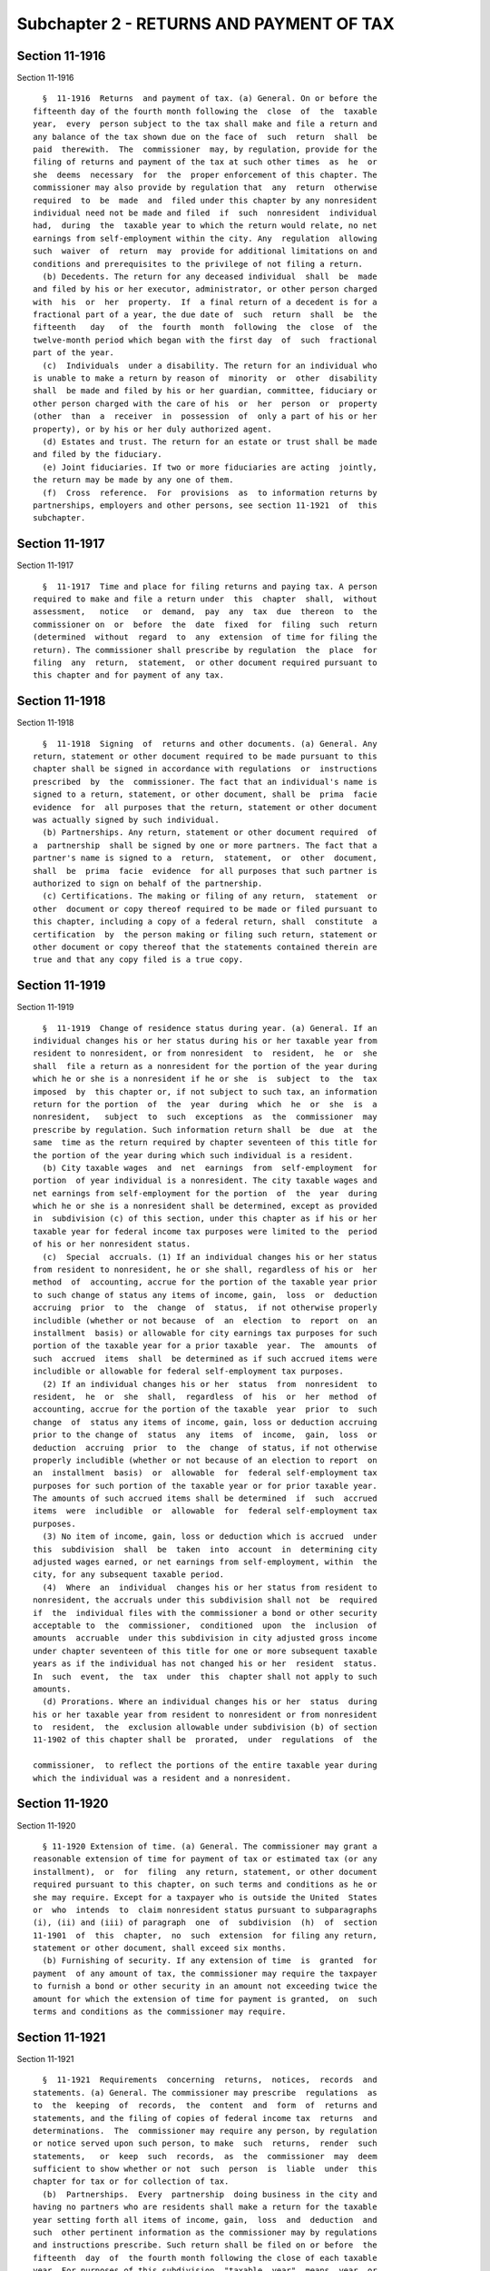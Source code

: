 Subchapter 2 - RETURNS AND PAYMENT OF TAX
=========================================

Section 11-1916
---------------

Section 11-1916 ::    
        
     
        §  11-1916  Returns  and payment of tax. (a) General. On or before the
      fifteenth day of the fourth month following the  close  of  the  taxable
      year,  every  person subject to the tax shall make and file a return and
      any balance of the tax shown due on the face of  such  return  shall  be
      paid  therewith.  The  commissioner  may, by regulation, provide for the
      filing of returns and payment of the tax at such other times  as  he  or
      she  deems  necessary  for  the  proper enforcement of this chapter. The
      commissioner may also provide by regulation that  any  return  otherwise
      required  to  be  made  and  filed under this chapter by any nonresident
      individual need not be made and filed  if  such  nonresident  individual
      had,  during  the  taxable year to which the return would relate, no net
      earnings from self-employment within the city. Any  regulation  allowing
      such  waiver  of  return  may  provide for additional limitations on and
      conditions and prerequisites to the privilege of not filing a return.
        (b) Decedents. The return for any deceased individual  shall  be  made
      and filed by his or her executor, administrator, or other person charged
      with  his  or  her  property.  If  a final return of a decedent is for a
      fractional part of a year, the due date of  such  return  shall  be  the
      fifteenth   day   of  the  fourth  month  following  the  close  of  the
      twelve-month period which began with the first day  of  such  fractional
      part of the year.
        (c)  Individuals  under a disability. The return for an individual who
      is unable to make a return by reason of  minority  or  other  disability
      shall  be made and filed by his or her guardian, committee, fiduciary or
      other person charged with the care of his  or  her  person  or  property
      (other  than  a  receiver  in  possession  of  only a part of his or her
      property), or by his or her duly authorized agent.
        (d) Estates and trust. The return for an estate or trust shall be made
      and filed by the fiduciary.
        (e) Joint fiduciaries. If two or more fiduciaries are acting  jointly,
      the return may be made by any one of them.
        (f)  Cross  reference.  For  provisions  as  to information returns by
      partnerships, employers and other persons, see section 11-1921  of  this
      subchapter.
    
    
    
    
    
    
    

Section 11-1917
---------------

Section 11-1917 ::    
        
     
        §  11-1917  Time and place for filing returns and paying tax. A person
      required to make and file a return under  this  chapter  shall,  without
      assessment,   notice   or  demand,  pay  any  tax  due  thereon  to  the
      commissioner on  or  before  the  date  fixed  for  filing  such  return
      (determined  without  regard  to  any  extension  of time for filing the
      return). The commissioner shall prescribe by regulation  the  place  for
      filing  any  return,  statement,  or other document required pursuant to
      this chapter and for payment of any tax.
    
    
    
    
    
    
    

Section 11-1918
---------------

Section 11-1918 ::    
        
     
        §  11-1918  Signing  of  returns and other documents. (a) General. Any
      return, statement or other document required to be made pursuant to this
      chapter shall be signed in accordance with regulations  or  instructions
      prescribed  by  the  commissioner. The fact that an individual's name is
      signed to a return, statement, or other document, shall be  prima  facie
      evidence  for  all purposes that the return, statement or other document
      was actually signed by such individual.
        (b) Partnerships. Any return, statement or other document required  of
      a  partnership  shall be signed by one or more partners. The fact that a
      partner's name is signed to a  return,  statement,  or  other  document,
      shall  be  prima  facie  evidence  for all purposes that such partner is
      authorized to sign on behalf of the partnership.
        (c) Certifications. The making or filing of any return,  statement  or
      other  document or copy thereof required to be made or filed pursuant to
      this chapter, including a copy of a federal return, shall  constitute  a
      certification  by  the person making or filing such return, statement or
      other document or copy thereof that the statements contained therein are
      true and that any copy filed is a true copy.
    
    
    
    
    
    
    

Section 11-1919
---------------

Section 11-1919 ::    
        
     
        §  11-1919  Change of residence status during year. (a) General. If an
      individual changes his or her status during his or her taxable year from
      resident to nonresident, or from nonresident  to  resident,  he  or  she
      shall  file a return as a nonresident for the portion of the year during
      which he or she is a nonresident if he or she  is  subject  to  the  tax
      imposed  by  this chapter or, if not subject to such tax, an information
      return for the portion  of  the  year  during  which  he  or  she  is  a
      nonresident,   subject  to  such  exceptions  as  the  commissioner  may
      prescribe by regulation. Such information return shall  be  due  at  the
      same  time as the return required by chapter seventeen of this title for
      the portion of the year during which such individual is a resident.
        (b) City taxable wages  and  net  earnings  from  self-employment  for
      portion  of year individual is a nonresident. The city taxable wages and
      net earnings from self-employment for the portion  of  the  year  during
      which he or she is a nonresident shall be determined, except as provided
      in  subdivision (c) of this section, under this chapter as if his or her
      taxable year for federal income tax purposes were limited to the  period
      of his or her nonresident status.
        (c)  Special  accruals. (1) If an individual changes his or her status
      from resident to nonresident, he or she shall, regardless of his or  her
      method  of  accounting, accrue for the portion of the taxable year prior
      to such change of status any items of income, gain,  loss  or  deduction
      accruing  prior  to  the  change  of  status,  if not otherwise properly
      includible (whether or not because  of  an  election  to  report  on  an
      installment  basis) or allowable for city earnings tax purposes for such
      portion of the taxable year for a prior taxable  year.  The  amounts  of
      such  accrued  items  shall  be determined as if such accrued items were
      includible or allowable for federal self-employment tax purposes.
        (2) If an individual changes his or her  status  from  nonresident  to
      resident,  he  or  she  shall,  regardless  of  his  or  her  method  of
      accounting, accrue for the portion of the taxable  year  prior  to  such
      change  of  status any items of income, gain, loss or deduction accruing
      prior to the change of  status  any  items  of  income,  gain,  loss  or
      deduction  accruing  prior  to  the  change  of status, if not otherwise
      properly includible (whether or not because of an election to report  on
      an  installment  basis)  or  allowable  for  federal self-employment tax
      purposes for such portion of the taxable year or for prior taxable year.
      The amounts of such accrued items shall be determined  if  such  accrued
      items  were  includible  or  allowable  for  federal self-employment tax
      purposes.
        (3) No item of income, gain, loss or deduction which is accrued  under
      this  subdivision  shall  be  taken  into  account  in  determining city
      adjusted wages earned, or net earnings from self-employment, within  the
      city, for any subsequent taxable period.
        (4)  Where  an  individual  changes his or her status from resident to
      nonresident, the accruals under this subdivision shall not  be  required
      if  the  individual files with the commissioner a bond or other security
      acceptable to  the  commissioner,  conditioned  upon  the  inclusion  of
      amounts  accruable  under this subdivision in city adjusted gross income
      under chapter seventeen of this title for one or more subsequent taxable
      years as if the individual has not changed his or her  resident  status.
      In  such  event,  the  tax  under  this  chapter shall not apply to such
      amounts.
        (d) Prorations. Where an individual changes his or her  status  during
      his or her taxable year from resident to nonresident or from nonresident
      to  resident,  the  exclusion allowable under subdivision (b) of section
      11-1902 of this chapter shall be  prorated,  under  regulations  of  the
    
      commissioner,  to reflect the portions of the entire taxable year during
      which the individual was a resident and a nonresident.
    
    
    
    
    
    
    

Section 11-1920
---------------

Section 11-1920 ::    
        
     
        § 11-1920 Extension of time. (a) General. The commissioner may grant a
      reasonable extension of time for payment of tax or estimated tax (or any
      installment),  or  for  filing  any return, statement, or other document
      required pursuant to this chapter, on such terms and conditions as he or
      she may require. Except for a taxpayer who is outside the United  States
      or  who  intends  to  claim nonresident status pursuant to subparagraphs
      (i), (ii) and (iii) of paragraph  one  of  subdivision  (h)  of  section
      11-1901  of  this  chapter,  no  such  extension  for filing any return,
      statement or other document, shall exceed six months.
        (b) Furnishing of security. If any extension of time  is  granted  for
      payment  of any amount of tax, the commissioner may require the taxpayer
      to furnish a bond or other security in an amount not exceeding twice the
      amount for which the extension of time for payment is granted,  on  such
      terms and conditions as the commissioner may require.
    
    
    
    
    
    
    

Section 11-1921
---------------

Section 11-1921 ::    
        
     
        §  11-1921  Requirements  concerning  returns,  notices,  records  and
      statements. (a) General. The commissioner may prescribe  regulations  as
      to  the  keeping  of  records,  the  content  and  form  of  returns and
      statements, and the filing of copies of federal income tax  returns  and
      determinations.  The  commissioner may require any person, by regulation
      or notice served upon such person, to make  such  returns,  render  such
      statements,   or  keep  such  records,  as  the  commissioner  may  deem
      sufficient to show whether or not  such  person  is  liable  under  this
      chapter for tax or for collection of tax.
        (b)  Partnerships.  Every  partnership  doing business in the city and
      having no partners who are residents shall make a return for the taxable
      year setting forth all items of income, gain,  loss  and  deduction  and
      such  other pertinent information as the commissioner may by regulations
      and instructions prescribe. Such return shall be filed on or before  the
      fifteenth  day  of  the fourth month following the close of each taxable
      year. For purposes of this subdivision, "taxable  year"  means  year  or
      period  which  would  be  a  taxable  year of the partnership if it were
      subject to tax under this chapter.
        (c) Information at source. The commissioner may prescribe  regulations
      and  instructions  requiring returns of information to be made and filed
      on or before February twenty-eighth of each year as to  the  payment  or
      crediting in any calendar year of amounts of six hundred dollars or more
      to  any taxpayer under this chapter. Such returns may be required of any
      person, including lessees or mortgagors of real  or  personal  property,
      fiduciaries, employers, and all officers and employees of this state, or
      any municipal corporation or political subdivision of this state, having
      the  control,  receipt, custody, disposal or payment of interest, rents,
      salaries,  wages,  premiums,  annuities,  compensations,  remunerations,
      emoluments  or  other  fixed  or  determinable gains, profits or income,
      except interest coupons payable to bearer. A duplicate of the  statement
      as  to tax withheld on wages, required to be furnished by an employer to
      an employee, shall constitute the return of information required  to  be
      made under this section with respect to such wages.
        (d)  Notice of qualification as receiver, etc. Every receiver, trustee
      in  bankruptcy,  assignee  for  benefit  of  creditors,  or  other  like
      fiduciary  shall give notice of his or her qualifications as such to the
      commissioner, as may be required by regulation.
    
    
    
    
    
    
    

Section 11-1922
---------------

Section 11-1922 ::    
        
     
        §  11-1922  Report  of  change  in  federal  or New York state taxable
      income.  If the amount of a taxpayer's federal or New York state taxable
      income or self-employment income reported on his or her federal  or  New
      York  state  tax  return for any taxable year is changed or corrected by
      the United States  internal  revenue  service  or  the  New  York  state
      commissioner of taxation and finance or other competent authority, or as
      the  result  of  a  renegotiation  of a contract or subcontract with the
      United States or New York state or if a taxpayer, pursuant to subsection
      (d) of section six thousand two hundred thirteen of the internal revenue
      code, executes a notice  of  waiver  of  the  restrictions  provided  in
      subsection (a) of said section or if a taxpayer, pursuant to subdivision
      (f)  of  section six hundred eighty-one of the tax law executes a notice
      of waiver of the  restrictions  provided  in  subdivision  (c)  of  said
      section,  or  if  any  tax on self-employment income in addition to that
      shown on his or her return is assessed, the taxpayer shall  report  such
      change or correction in federal or New York state taxable income or such
      execution of such notice of waiver or such assessment and the changes or
      corrections  of  his  or her federal or New York state taxable income or
      self-employment income on which it is based, within  ninety  days  after
      the final determination of such change, correction, or renegotiation, or
      such execution of such notice of waiver or the making of such assessment
      as  otherwise  required  by  the  commissioner,  and  shall  concede the
      accuracy of such determination or state wherein  it  is  erroneous.  Any
      taxpayer  filing  an  amended  federal  or  New  York  state  income  or
      self-employment income tax return shall also  file  within  ninety  days
      thereafter  an  amended  return  under this chapter, and shall give such
      information as the commissioner may require.  The  commissioner  may  by
      regulation prescribe such exceptions to the requirements of this section
      as  he  or  she deems appropriate. For purposes of this section, (i) the
      term "taxpayer" shall include a partnership having  any  income  derived
      from  city  sources, and (ii) the term "federal income tax return" shall
      include the returns  of  income  required  under  section  six  thousand
      thirty-one of the internal revenue code. Reports made under this section
      by  a  partnership shall indicate the portion of the change in each item
      of income, gain, loss or deduction allocable to each partner  and  shall
      set  forth  such identifying information with respect to such partner as
      may be prescribed by the commissioner.
    
    
    
    
    
    
    

